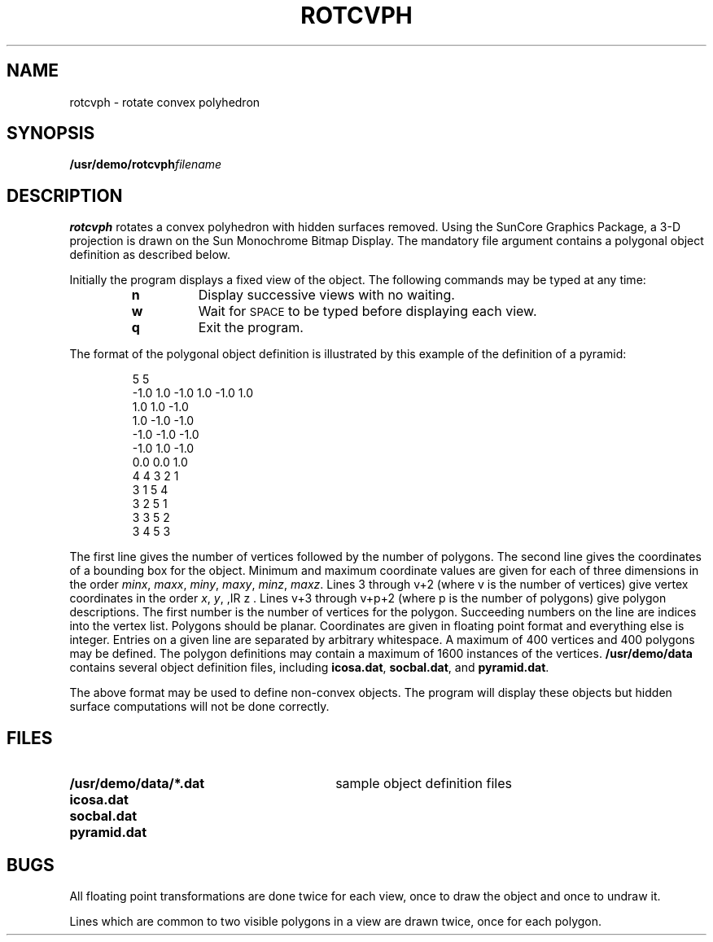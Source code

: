 .\" @(#)rotcvph.6 1.1 92/07/30 SMI;
.TH ROTCVPH 6 "16 February 1988"
.SH NAME
rotcvph \- rotate convex polyhedron
.SH SYNOPSIS
.BI /usr/demo/rotcvph filename
.SH DESCRIPTION
.IX "rotcvph convex" "" "\fLrotcvph\fP \(em rotate convex polyhedron" ""
.IX rotate "convex polyhedron"
.IX polyhedron rotate
.LP
.B rotcvph
rotates a convex polyhedron with hidden surfaces removed.
Using the SunCore Graphics Package, a 3-D projection
is drawn on the Sun Monochrome Bitmap Display.
The mandatory file argument contains a polygonal object definition as
described below.
.LP
Initially the program displays a fixed view of the object.  The following
commands may be typed at any time:
.RS
.TP
.B n
Display successive views with no waiting.
.TP
.B w
Wait for
.SM SPACE 
to be typed before displaying each view.
.TP
.B q
Exit the program.
.RE
.LP
The format of the polygonal object definition is illustrated by this example
of the definition of a pyramid:
.IP
	5	5
.br
-1.0 1.0 -1.0 1.0 -1.0 1.0
.br
1.0  1.0 -1.0
.br
1.0 -1.0 -1.0
.br
-1.0 -1.0 -1.0
.br
-1.0  1.0 -1.0
.br
0.0  0.0  1.0
.br
4	4 3 2 1
.br
3	1 5 4
.br
3	2 5 1
.br
3	3 5 2
.br
3	4 5 3
.LP
The first line gives the number of vertices followed by the number of
polygons.  The second line gives the coordinates of a bounding box for the
object.  Minimum and maximum coordinate values are given for each of three
dimensions in the order 
.IR minx , 
.IR maxx , 
.IR miny , 
.IR maxy , 
.IR minz , 
.IR maxz .  
Lines 3 through
v+2 (where v is the number of vertices) give vertex coordinates in the order
.IR x , 
.IR y , 
,IR z .  
Lines v+3 through v+p+2 (where p is the number of polygons) give
polygon descriptions.  The first number is the number of vertices for the
polygon.  Succeeding numbers on the line are indices into the vertex list.
Polygons should be planar.  Coordinates are given in floating point format
and everything else is integer.  Entries on a given line are separated by
arbitrary whitespace. A maximum of 400 vertices and 400 polygons may be
defined. The polygon definitions may contain a maximum of 1600 instances of
the vertices.
.B /usr/demo/data
contains several object definition files, including
.BR icosa.dat ,
.BR socbal.dat ,
and
.BR pyramid.dat .
.LP
The above format may be used to define non-convex 
objects.  The program will
display these objects but hidden surface 
computations will not be done correctly.
.SH FILES
.PD 0
.TP 30
.B /usr/demo/data/*.dat	
sample object definition files
.TP
.B icosa.dat
.TP
.B socbal.dat
.TP
.B pyramid.dat
.PD
.br
.ne 9
.SH BUGS
.LP
All floating point transformations are done twice
for each view, once to draw the object and once to undraw it.
.LP
Lines which are common to two visible polygons
in a view are drawn twice, once for each polygon.
